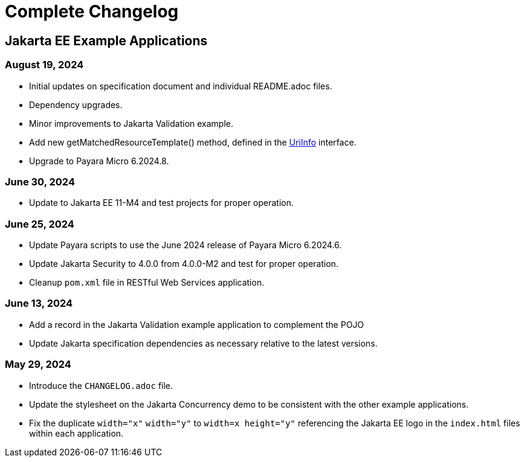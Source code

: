 = Complete Changelog

== Jakarta EE Example Applications

=== August 19, 2024

* Initial updates on specification document and individual README.adoc files.
* Dependency upgrades.
* Minor improvements to Jakarta Validation example.
* Add new getMatchedResourceTemplate() method, defined in the https://jakarta.ee/specifications/restful-ws/4.0/apidocs/jakarta.ws.rs/jakarta/ws/rs/core/uriinfo[UriInfo] interface.
* Upgrade to Payara Micro 6.2024.8.

=== June 30, 2024

* Update to Jakarta EE 11-M4 and test projects for proper operation.

=== June 25, 2024

* Update Payara scripts to use the June 2024 release of Payara Micro 6.2024.6.
* Update Jakarta Security to 4.0.0 from 4.0.0-M2 and test for proper operation.
* Cleanup `pom.xml` file in RESTful Web Services application.

=== June 13, 2024

* Add a record in the Jakarta Validation example application to complement the POJO
* Update Jakarta specification dependencies as necessary relative to the latest versions.


=== May 29, 2024

* Introduce the `CHANGELOG.adoc` file.
* Update the stylesheet on the Jakarta Concurrency demo to be consistent with the other example applications.
* Fix the duplicate `width="x"` `width="y"` to `width=x height="y"` referencing the Jakarta EE logo in the `index.html` files within each application.



